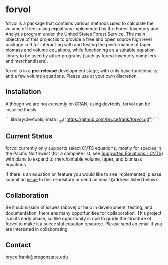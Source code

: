 * forvol

forvol is a package that contains various methods used to calculate the volume 
of trees using equations implemented by the Forest Inventory and Analysis program 
under the United States Forest Service. The main objective of this project is to
provide a free and open source high level package in R for interacting with and testing the performance
of taper, biomass and volume equations, while functioning as a suitable equation
library to be used by other programs (such as forest inventory compilers and
merchandisers).

forvol is in a **pre-release** development stage, with only base functionality
and a few volume equations. Please use at your own discretion.

** Installation

Although we are not currently on CRAN, using devtools, forvol can be installed thusly

```
library(devtools)
install_git("https://github.com/brycefrank/forvol.git")
```

** Current Status
   
   forvol currently only supports select CVTS equations, mostly for species in the Pacific
   Northwest (for a complete list, see [[https://github.com/brycefrank/forvol/wiki/Supported-Equations:-CVTS][Supported Equations - CVTS]])
   with plans to expand to merchantable volume, taper, and biomass equations.

   If there is an equation or feature you would like to see implemented, please submit an
   [[https://github.com/brycefrank/forvol/issues][issue]] to this repository or send an email (address listed below). 
   
** Collaboration
   
   Be it submission of issues (above) or help in development, testing, and documentation,
   there are many opportunities for collaboration. This project is in its early phase,
   so the opportunity is ripe to guide the structure of forvol to make it a succesful
   equation resource. Please send an email if you are interested in collaborating.

** Contact

   bryce.frank@oregonstate.edu

